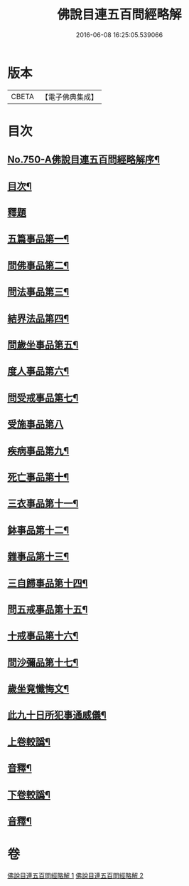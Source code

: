 #+TITLE: 佛說目連五百問經略解 
#+DATE: 2016-06-08 16:25:05.539066

* 版本
 |     CBETA|【電子佛典集成】|

* 目次
** [[file:KR6k0074_001.txt::001-0874b1][No.750-A佛說目連五百問經略解序¶]]
** [[file:KR6k0074_001.txt::001-0874c2][目次¶]]
** [[file:KR6k0074_001.txt::001-0875a5][釋題]]
** [[file:KR6k0074_001.txt::001-0875b6][五篇事品第一¶]]
** [[file:KR6k0074_001.txt::001-0876b21][問佛事品第二¶]]
** [[file:KR6k0074_001.txt::001-0879a20][問法事品第三¶]]
** [[file:KR6k0074_001.txt::001-0880a6][結界法品第四¶]]
** [[file:KR6k0074_001.txt::001-0881c2][問歲坐事品第五¶]]
** [[file:KR6k0074_001.txt::001-0883c17][度人事品第六¶]]
** [[file:KR6k0074_001.txt::001-0884c4][問受戒事品第七¶]]
** [[file:KR6k0074_001.txt::001-0885c24][受施事品第八]]
** [[file:KR6k0074_001.txt::001-0887b17][疾病事品第九¶]]
** [[file:KR6k0074_001.txt::001-0888a6][死亡事品第十¶]]
** [[file:KR6k0074_002.txt::002-0889b4][三衣事品第十一¶]]
** [[file:KR6k0074_002.txt::002-0889c22][鉢事品第十二¶]]
** [[file:KR6k0074_002.txt::002-0890b9][雜事品第十三¶]]
** [[file:KR6k0074_002.txt::002-0896c4][三自歸事品第十四¶]]
** [[file:KR6k0074_002.txt::002-0897b18][問五戒事品第十五¶]]
** [[file:KR6k0074_002.txt::002-0898b4][十戒事品第十六¶]]
** [[file:KR6k0074_002.txt::002-0898b22][問沙彌品第十七¶]]
** [[file:KR6k0074_002.txt::002-0899b12][歲坐竟懺悔文¶]]
** [[file:KR6k0074_002.txt::002-0899c12][此九十日所犯事通威儀¶]]
** [[file:KR6k0074_002.txt::002-0901b10][上卷較譌¶]]
** [[file:KR6k0074_002.txt::002-0901b12][音釋¶]]
** [[file:KR6k0074_002.txt::002-0901b15][下卷較譌¶]]
** [[file:KR6k0074_002.txt::002-0901b17][音釋¶]]

* 卷
[[file:KR6k0074_001.txt][佛說目連五百問經略解 1]]
[[file:KR6k0074_002.txt][佛說目連五百問經略解 2]]

